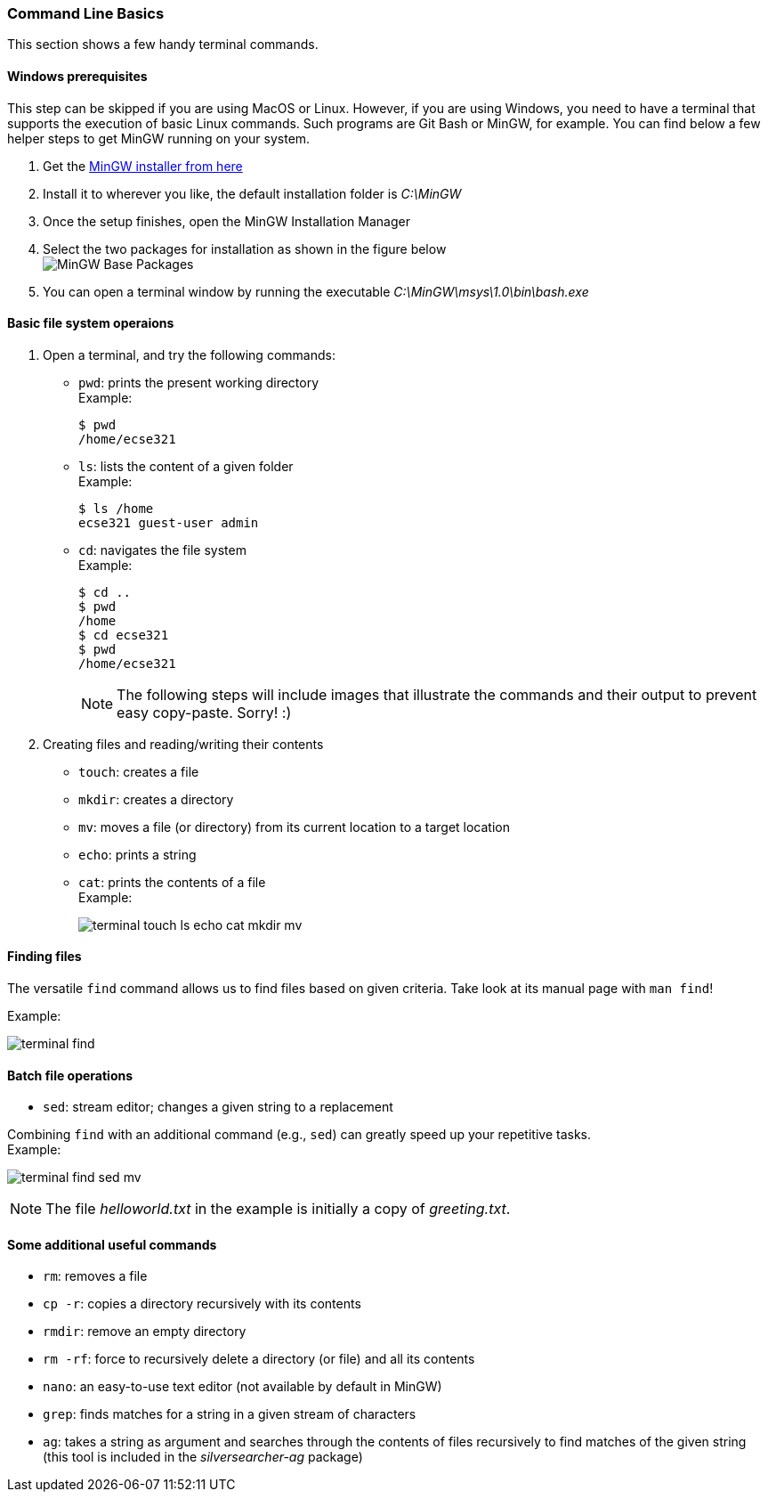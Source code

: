 === Command Line Basics

This section shows a few handy terminal commands.

==== Windows prerequisites

This step can be skipped if you are using MacOS or Linux. However, if you are using Windows, you need to have a terminal that supports the execution of basic Linux commands. Such programs are Git Bash or MinGW, for example. You can find below a few helper steps to get MinGW running on your system.

. Get the link:https://osdn.net/projects/mingw/downloads/68260/mingw-get-setup.exe/[MinGW installer from here]

. Install it to wherever you like, the default installation folder is _C:\MinGW_

. Once the setup finishes, open the MinGW Installation Manager

. Select the two packages for installation as shown in the figure below +
image:figs/mingw-base-install.png[MinGW Base Packages]

. You can open a terminal window by running the executable _C:\MinGW\msys\1.0\bin\bash.exe_

==== Basic file system operaions

. Open a terminal, and try the following commands: +
 * `pwd`: prints the present working directory +
 Example:
+
```bash
$ pwd
/home/ecse321
```
 * `ls`: lists the content of a given folder +
 Example:
+
```bash
$ ls /home
ecse321 guest-user admin 
```
 * `cd`: navigates the file system +
 Example:
+
```bash
$ cd ..
$ pwd
/home
$ cd ecse321
$ pwd
/home/ecse321
```
+
[NOTE]
The following steps will include images that illustrate the commands and their output to prevent easy copy-paste. Sorry! :)

. Creating files and reading/writing their contents
 * `touch`: creates a file
 * `mkdir`: creates a directory
 * `mv`: moves a file (or directory) from its current location to a target location
 * `echo`: prints a string
 * `cat`: prints the contents of a file +
 Example:
+
image:figs/terminal-touch-ls-echo-cat-mkdir-mv.png[]

==== Finding files
The versatile `find` command allows us to find files based on given criteria. Take look at its manual page with `man find`! 

Example:

image:figs/terminal-find.png[]

==== Batch file operations

 * `sed`: stream editor; changes a given string to a replacement

Combining `find` with an additional command (e.g., `sed`) can greatly speed up your repetitive tasks. + 
Example:

image:figs/terminal-find-sed-mv.png[]

[NOTE]
The file _helloworld.txt_ in the example is initially a copy of _greeting.txt_.

==== Some additional useful commands
 * `rm`: removes a file
 * `cp -r`: copies a directory recursively with its contents
 * `rmdir`: remove an empty directory
 * `rm -rf`: force to recursively delete a directory (or file) and all its contents
 * `nano`: an easy-to-use text editor (not available by default in MinGW)
 * `grep`: finds matches for a string in a given stream of characters
 * `ag`: takes a string as argument and searches through the contents of files recursively to find matches of the given string (this tool is included in the _silversearcher-ag_ package)
